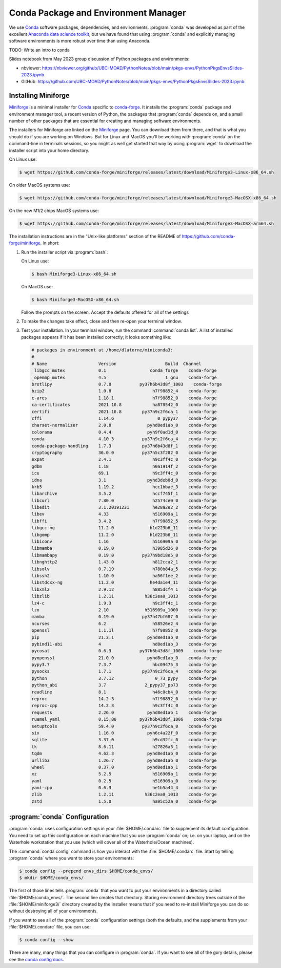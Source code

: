 .. Copyright 2018 – present by The UBC EOAS MOAD Group
.. and The University of British Columbia
..
.. Licensed under a Creative Commons Attribution 4.0 International License
..
..   https://creativecommons.org/licenses/by/4.0/


.. _MOAD-CondaPkgAndEnvMgr:

*************************************
Conda Package and Environment Manager
*************************************

We use `Conda`_ software packages,
dependencies,
and environments.
:program:`conda` was developed as part of the excellent `Anaconda data science toolkit`_,
but we have found that using :program:`conda` and explicitly managing software environments
is more robust over time than using Anaconda.

.. _Conda: https://docs.conda.io/en/latest/
.. _Anaconda data science toolkit: https://www.anaconda.com/download


TODO: Write an intro to conda

Slides notebook from May 2023 group discussion of Python packages and environments:

* nbviewer: https://nbviewer.org/github/UBC-MOAD/PythonNotes/blob/main/pkgs-envs/PythonPkgsEnvsSlides-2023.ipynb
* GitHub: https://github.com/UBC-MOAD/PythonNotes/blob/main/pkgs-envs/PythonPkgsEnvsSlides-2023.ipynb


.. _InstallingMiniforge:

Installing Miniforge
====================

`Miniforge`_ is a minimal installer for `Conda`_ specific to `conda-forge`_.
It installs the :program:`conda` package and environment manager tool,
a recent version of Python, the packages that :program:`conda` depends on,
and a small number of other packages that are essential for creating and managing software environments.

.. _Miniforge: https://github.com/conda-forge/miniforge
.. _conda-forge: https://conda-forge.org/

The installers for Miniforge are linked on the `Miniforge`_ page.
You can download them from there,
and that is what you should do if you are working on Windows.
But for Linux and MacOS you'll be working with :program:`conda` on the command-line in terminals sessions,
so you might as well get started that way by using :program:`wget` to download the installer script into your home directory.

On Linux use:

.. code-block:: bash

    $ wget https://github.com/conda-forge/miniforge/releases/latest/download/Miniforge3-Linux-x86_64.sh

On older MacOS systems use:

.. code-block:: bash

    $ wget https://github.com/conda-forge/miniforge/releases/latest/download/Miniforge3-MacOSX-x86_64.sh

On the new M1/2 chips MacOS systems use:

.. code-block:: bash

    $ wget https://github.com/conda-forge/miniforge/releases/latest/download/Miniforge3-MacOSX-arm64.sh

The installation instructions are in the "Unix-like platforms" section of the README of
https://github.com/conda-forge/miniforge.
In short:

#. Run the installer script via :program:`bash`:

   On Linux use:

   .. code-block:: bash

      $ bash Miniforge3-Linux-x86_64.sh

   On MacOS use:

   .. code-block:: bash

      $ bash Miniforge3-MacOSX-x86_64.sh

   Follow the prompts on the screen.
   Accept the defaults offered for all of the settings

#. To make the changes take effect,
   close and then re-open your terminal window.

#. Test your installation. In your terminal window,
   run the command :command:`conda list`.
   A list of installed packages appears if it has been installed correctly;
   it looks something like:

   .. code-block:: text

        # packages in environment at /home/dlatorne/miniconda3:
        #
        # Name                    Version                   Build  Channel
        _libgcc_mutex             0.1                 conda_forge    conda-forge
        _openmp_mutex             4.5                       1_gnu    conda-forge
        brotlipy                  0.7.0           py37h6b43d8f_1003    conda-forge
        bzip2                     1.0.8                h7f98852_4    conda-forge
        c-ares                    1.18.1               h7f98852_0    conda-forge
        ca-certificates           2021.10.8            ha878542_0    conda-forge
        certifi                   2021.10.8        py37h9c2f6ca_1    conda-forge
        cffi                      1.14.6                 0_pypy37    conda-forge
        charset-normalizer        2.0.8              pyhd8ed1ab_0    conda-forge
        colorama                  0.4.4              pyh9f0ad1d_0    conda-forge
        conda                     4.10.3           py37h9c2f6ca_4    conda-forge
        conda-package-handling    1.7.3            py37h6b43d8f_1    conda-forge
        cryptography              36.0.0           py37h5c3f282_0    conda-forge
        expat                     2.4.1                h9c3ff4c_0    conda-forge
        gdbm                      1.18                 h0a1914f_2    conda-forge
        icu                       69.1                 h9c3ff4c_0    conda-forge
        idna                      3.1                pyhd3deb0d_0    conda-forge
        krb5                      1.19.2               hcc1bbae_3    conda-forge
        libarchive                3.5.2                hccf745f_1    conda-forge
        libcurl                   7.80.0               h2574ce0_0    conda-forge
        libedit                   3.1.20191231         he28a2e2_2    conda-forge
        libev                     4.33                 h516909a_1    conda-forge
        libffi                    3.4.2                h7f98852_5    conda-forge
        libgcc-ng                 11.2.0              h1d223b6_11    conda-forge
        libgomp                   11.2.0              h1d223b6_11    conda-forge
        libiconv                  1.16                 h516909a_0    conda-forge
        libmamba                  0.19.0               h3985d26_0    conda-forge
        libmambapy                0.19.0           py37h9bd18e5_0    conda-forge
        libnghttp2                1.43.0               h812cca2_1    conda-forge
        libsolv                   0.7.19               h780b84a_5    conda-forge
        libssh2                   1.10.0               ha56f1ee_2    conda-forge
        libstdcxx-ng              11.2.0              he4da1e4_11    conda-forge
        libxml2                   2.9.12               h885dcf4_1    conda-forge
        libzlib                   1.2.11            h36c2ea0_1013    conda-forge
        lz4-c                     1.9.3                h9c3ff4c_1    conda-forge
        lzo                       2.10              h516909a_1000    conda-forge
        mamba                     0.19.0           py37h47bf687_0    conda-forge
        ncurses                   6.2                  h58526e2_4    conda-forge
        openssl                   1.1.1l               h7f98852_0    conda-forge
        pip                       21.3.1             pyhd8ed1ab_0    conda-forge
        pybind11-abi              4                    hd8ed1ab_3    conda-forge
        pycosat                   0.6.3           py37h6b43d8f_1009    conda-forge
        pyopenssl                 21.0.0             pyhd8ed1ab_0    conda-forge
        pypy3.7                   7.3.7                hbc09475_3    conda-forge
        pysocks                   1.7.1            py37h9c2f6ca_4    conda-forge
        python                    3.7.12                0_73_pypy    conda-forge
        python_abi                3.7               2_pypy37_pp73    conda-forge
        readline                  8.1                  h46c0cb4_0    conda-forge
        reproc                    14.2.3               h7f98852_0    conda-forge
        reproc-cpp                14.2.3               h9c3ff4c_0    conda-forge
        requests                  2.26.0             pyhd8ed1ab_1    conda-forge
        ruamel_yaml               0.15.80         py37h6b43d8f_1006    conda-forge
        setuptools                59.4.0           py37h9c2f6ca_0    conda-forge
        six                       1.16.0             pyh6c4a22f_0    conda-forge
        sqlite                    3.37.0               h9cd32fc_0    conda-forge
        tk                        8.6.11               h27826a3_1    conda-forge
        tqdm                      4.62.3             pyhd8ed1ab_0    conda-forge
        urllib3                   1.26.7             pyhd8ed1ab_0    conda-forge
        wheel                     0.37.0             pyhd8ed1ab_1    conda-forge
        xz                        5.2.5                h516909a_1    conda-forge
        yaml                      0.2.5                h516909a_0    conda-forge
        yaml-cpp                  0.6.3                he1b5a44_4    conda-forge
        zlib                      1.2.11            h36c2ea0_1013    conda-forge
        zstd                      1.5.0                ha95c52a_0    conda-forge


.. _condaConfiguration:

:program:`conda` Configuration
==============================

:program:`conda` uses configuration settings in your :file:`$HOME/.condarc` file to supplement its default configuration.
You need to set up this configuration on each machine that you use :program:`conda` on;
i.e. on your laptop,
and on the Waterhole workstation that you use
(which will cover all of the Waterhole/Ocean machines).

The :command:`conda config` command is how you interact with the :file:`$HOME/.condarc` file.
Start by telling :program:`conda` where you want to store your environments:

.. code-block:: bash

    $ conda config --prepend envs_dirs $HOME/conda_envs/
    $ mkdir $HOME/conda_envs/

The first of those lines tells :program:`conda` that you want to put your environments
in a directory called :file:`$HOME/conda_envs/`.
The second line creates that directory.
Storing environment directory trees outside of the :file:`$HOME/miniforge3/` directory
created by the installer means that if you need to re-install Miniforge
you can do so without destroying all of your environments.

If you want to see all of the :program:`conda` configuration settings
(both the defaults,
and the supplements from your :file:`$HOME/.condarc` file,
you can use:

.. code-block:: bash

    $ conda config --show

There are many,
many things that you can configure in :program:`conda`.
If you want to see all of the gory details,
please see the `conda config docs`_.

.. _conda config docs: https://docs.conda.io/projects/conda/en/latest/user-guide/configuration/use-condarc.html
